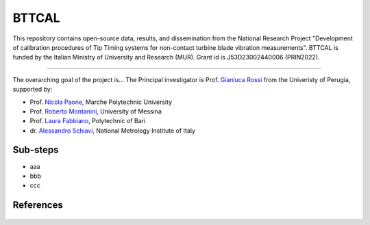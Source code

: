 .. role:: raw-html(raw)
    :format: html

.. role:: py(code)
   :language: python

BTTCAL
==========

This repository contains open-source data, results, and dissemination from the National Research Project "Development of calibration procedures of Tip Timing systems for non-contact turbine blade vibration measurements". BTTCAL is funded by the Italian Ministry of University and Research (MUR). Grant id is J53D23002440006 (PRIN2022).

-------------

The overarching goal of the project is...
The Principal investigator is Prof. `Gianluca Rossi`_ from the Univeristy of Perugia, supported by:

- Prof. `Nicola Paone`_, Marche Polytechnic University
- Prof. `Roberto Montanini`_, University of Messina
- Prof. `Laura Fabbiano`_, Polytechnic of Bari
- dr. `Alessandro Schiavi`_, National Metrology Institute of Italy

Sub-steps
--------
- aaa
- bbb
- ccc

References
----------

.. _Gianluca Rossi: https://www.unipg.it/personale/gianluca.rossi
.. _Nicola Paone: https://www.univpm.it/Entra/Engine/RAServePG.php/P/320710010421/idsel/260/docname/NICOLA%20PAONE
.. _Roberto Montanini: https://archivio.unime.it/it/persona/roberto-montanini
.. _Laura Fabbiano: https://www.dmmm.poliba.it/index.php/it/profile/fabbiano
.. _Alessandro Schiavi: https://www.inrim.it/it/rubrica/alessandro-schiavi


.. figure:: docs/artemide.png
   :alt: ARTEMIDE
   :width: 500px
   :align: center

